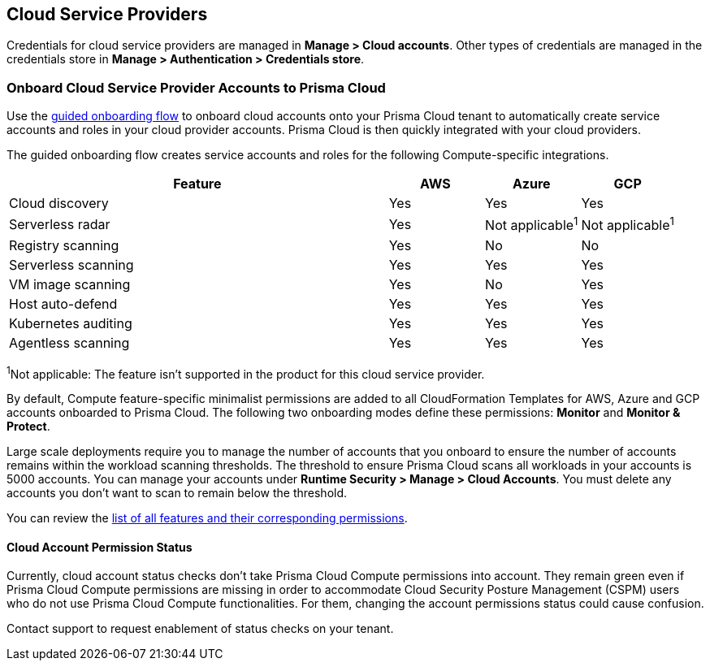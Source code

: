 [#cloud-service-providers]
== Cloud Service Providers

Credentials for cloud service providers are managed in *Manage > Cloud accounts*.
Other types of credentials are managed in the credentials store in *Manage > Authentication > Credentials store*.

=== Onboard Cloud Service Provider Accounts to Prisma Cloud

Use the xref:../../connect/connect-cloud-accounts/connect-cloud-accounts.adoc[guided onboarding flow] to onboard cloud accounts onto your Prisma Cloud tenant to automatically create service accounts and roles in your cloud provider accounts.
Prisma Cloud is then quickly integrated with your cloud providers.

The guided onboarding flow creates service accounts and roles for the following Compute-specific integrations.

[cols="4,1,1,1", options="header"]
|===
|Feature
|AWS
|Azure
|GCP

|Cloud discovery
|Yes
|Yes
|Yes

|Serverless radar
|Yes
|Not applicable^1^
|Not applicable^1^

|Registry scanning
|Yes
|No
|No

|Serverless scanning
|Yes
|Yes
|Yes

|VM image scanning
|Yes
|No
|Yes

|Host auto-defend
|Yes
|Yes
|Yes

| Kubernetes auditing
|Yes
|Yes
|Yes

|Agentless scanning
|Yes
|Yes
|Yes

|===

^1^Not applicable: The feature isn't supported in the product for this cloud service provider.

By default, Compute feature-specific minimalist permissions are added to all CloudFormation Templates for AWS, Azure and GCP accounts onboarded to Prisma Cloud.
The following two onboarding modes define these permissions: *Monitor* and *Monitor & Protect*.

Large scale deployments require you to manage the number of accounts that you onboard to ensure the number of accounts remains within the workload scanning thresholds.
The threshold to ensure Prisma Cloud scans all workloads in your accounts is 5000 accounts.
You can manage your accounts under *Runtime Security > Manage > Cloud Accounts*.
You must delete any accounts you don't want to scan to remain below the threshold.

You can review the xref:../configure/permissions.adoc[list of all features and their corresponding permissions].

==== Cloud Account Permission Status

Currently, cloud account status checks don't take Prisma Cloud Compute permissions into account.
They remain green even if Prisma Cloud Compute permissions are missing in order to accommodate Cloud Security Posture Management (CSPM) users who do not use Prisma Cloud Compute functionalities. For them, changing the account permissions status could cause confusion.

Contact support to request enablement of status checks on your tenant.
